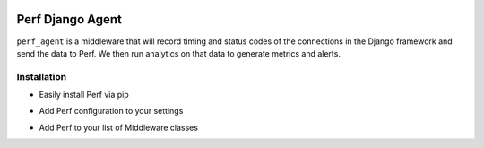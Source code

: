 |PyPI version| |circle.ci builds|

Perf Django Agent
=================

``perf_agent`` is a middleware that will record timing and status codes
of the connections in the Django framework and send the data to Perf. We
then run analytics on that data to generate metrics and alerts.

Installation
------------

-  Easily install Perf via pip

.. code:: bash
   pip install django-perf

-  Add Perf configuration to your settings

.. code:: python
   PERF_CONFIG = {
      "api_key": "PERF_API_KEY"
   }

-  Add Perf to your list of Middleware classes

.. code:: python
   MIDDLEWARE_CLASSES = (
      'perf.middleware.PerfMiddleware',
      'django.middleware.common.CommonMiddleware',
      'django.middleware.csrf.CsrfViewMiddleware',
      ...
   )

.. |PyPI version| image:: https://badge.fury.io/py/django-perf.svg
   :target: https://badge.fury.io/py/django-perf
.. |circle.ci builds| image:: https://circleci.com/gh/perflabs/django-perf/tree/master.svg?style=shield&circle-token=21f056185e48e4d08cc62909f972ae235affacd8
   :target: https://circleci.com/gh/perflabs/django-perf

